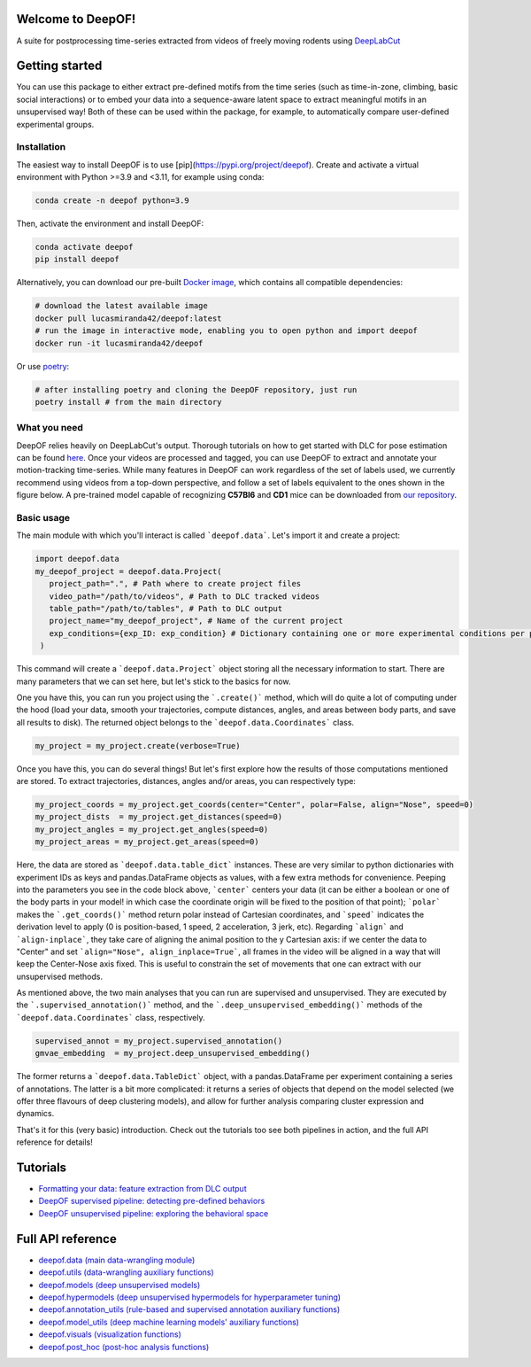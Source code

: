 
|Pipeline| |Coverage| |Docs| |CodeFactor| |Version| |MLFPM| |Black|

.. |Pipeline| image:: https://gitlab.mpcdf.mpg.de/lucasmir/deepof/badges/master/pipeline.svg
   :target: https://gitlab.mpcdf.mpg.de/lucasmir/deepof/-/pipelines
.. |Coverage| image:: https://gitlab.mpcdf.mpg.de/lucasmir/deepof/badges/master/coverage.svg
   :target: https://coverage.readthedocs.io/en/coverage-5.3/
.. |Docs| image:: https://readthedocs.org/projects/deepof/badge/?version=latest
   :target: https://deepof.readthedocs.io/en/latest
   :alt: Documentation Status
.. |CodeFactor| image:: https://www.codefactor.io/repository/github/lucasmiranda42/deepof/badge
   :target: https://www.codefactor.io/repository/github/lucasmiranda42/deepof
.. |Version| image:: https://img.shields.io/badge/release-v0.2-informational
   :target: https://pypi.org/project/deepof/
.. |MLFPM| image:: https://img.shields.io/badge/funding-MLFPM-informational
   :target: https://mlfpm.eu/
.. |Black| image:: https://img.shields.io/badge/code%20style-black-black
   :target: https://github.com/psf/black

Welcome to DeepOF!
==================

A suite for postprocessing time-series extracted from videos of freely moving rodents using `DeepLabCut <http://www.mousemotorlab.org/deeplabcut>`_

.. image:: https://gitlab.mpcdf.mpg.de/lucasmir/deepof/-/raw/master/logos/deepOF_logo_w_text.png
  :width: 400
  :align: center
  :alt: DeepOF logo

Getting started
===============
You can use this package to either extract pre-defined motifs from the time series (such as time-in-zone, climbing,
basic social interactions) or to embed your data into a sequence-aware latent space to extract meaningful motifs in an
unsupervised way! Both of these can be used within the package, for example, to automatically
compare user-defined experimental groups.

Installation
------------

The easiest way to install DeepOF is to use [pip](https://pypi.org/project/deepof). Create and activate a virtual environment with Python >=3.9 and <3.11, for example using conda:

.. code:: python

   conda create -n deepof python=3.9


Then, activate the environment and install DeepOF:

.. code:: python

   conda activate deepof
   pip install deepof


Alternatively, you can download our pre-built `Docker image <https://hub.docker.com/repository/docker/lucasmiranda42/deepof>`_,
which contains all compatible dependencies:

.. code:: bash

   # download the latest available image
   docker pull lucasmiranda42/deepof:latest
   # run the image in interactive mode, enabling you to open python and import deepof
   docker run -it lucasmiranda42/deepof

Or use `poetry <https://python-poetry.org/>`_:

.. code:: bash

   # after installing poetry and cloning the DeepOF repository, just run
   poetry install # from the main directory

What you need
-------------
DeepOF relies heavily on DeepLabCut's output. Thorough tutorials on how to get started with DLC for pose estimation can be found `here <https://www.mousemotorlab.org/deeplabcut>`_.
Once your videos are processed and tagged, you can use DeepOF to extract and annotate your motion-tracking time-series. While many features in DeepOF can work regardless of the set of labels used, we currently recommend using videos from a top-down perspective, and follow a set of labels
equivalent to the ones shown in the figure below. A pre-trained model capable of recognizing **C57Bl6** and **CD1** mice can be downloaded from `our repository <https://gitlab.mpcdf.mpg.de/lucasmir/deepof/tree/master/models>`_.

.. image:: _static/deepof_DLC_tagging.png
   :width: 400
   :align: center
   :alt: DeepOF label scheme

Basic usage
-----------
The main module with which you'll interact is called ```deepof.data```. Let's import it and create a project:

.. code:: python

   import deepof.data
   my_deepof_project = deepof.data.Project(
      project_path=".", # Path where to create project files
      video_path="/path/to/videos", # Path to DLC tracked videos
      table_path="/path/to/tables", # Path to DLC output
      project_name="my_deepof_project", # Name of the current project
      exp_conditions={exp_ID: exp_condition} # Dictionary containing one or more experimental conditions per provided video
    )

This command will create a ```deepof.data.Project``` object storing all the necessary information to start. There are
many parameters that we can set here, but let's stick to the basics for now.

One you have this, you can run you project using the ```.create()``` method, which will do quite a lot of computing under
the hood (load your data, smooth your trajectories, compute distances, angles, and areas between body parts, and save all
results to disk). The returned object belongs to the ```deepof.data.Coordinates``` class.

.. code:: python

   my_project = my_project.create(verbose=True)

Once you have this, you can do several things! But let's first explore how the results of those computations mentioned
are stored. To extract trajectories, distances, angles and/or areas, you can respectively type:

.. code:: python

   my_project_coords = my_project.get_coords(center="Center", polar=False, align="Nose", speed=0)
   my_project_dists  = my_project.get_distances(speed=0)
   my_project_angles = my_project.get_angles(speed=0)
   my_project_areas = my_project.get_areas(speed=0)

Here, the data are stored as ```deepof.data.table_dict``` instances. These are very similar to python dictionaries
with experiment IDs as keys and pandas.DataFrame objects as values, with a few extra methods for convenience. Peeping
into the parameters you see in the code block above, ```center``` centers your data (it can be either a boolean or
one of the body parts in your model! in which case the coordinate origin will be fixed to the position of that point);
```polar``` makes the ```.get_coords()``` method return polar instead of Cartesian coordinates, and ```speed```
indicates the derivation level to apply (0 is position-based, 1 speed, 2 acceleration, 3 jerk, etc). Regarding
```align``` and ```align-inplace```, they take care of aligning the animal position to the y Cartesian axis: if we
center the data to "Center" and set ```align="Nose", align_inplace=True```, all frames in the video will be aligned in a
way that will keep the Center-Nose axis fixed. This is useful to constrain the set of movements that one can extract
with our unsupervised methods.

As mentioned above, the two main analyses that you can run are supervised and unsupervised. They are executed by
the ```.supervised_annotation()``` method, and the ```.deep_unsupervised_embedding()``` methods of the ```deepof.data.Coordinates```
class, respectively.

.. code:: python

   supervised_annot = my_project.supervised_annotation()
   gmvae_embedding  = my_project.deep_unsupervised_embedding()

The former returns a ```deepof.data.TableDict``` object, with a pandas.DataFrame per experiment containing a series of
annotations. The latter is a bit more complicated: it returns a series of objects that depend on the model selected (we
offer three flavours of deep clustering models), and allow for further analysis comparing cluster expression and dynamics.

That's it for this (very basic) introduction. Check out the tutorials too see both pipelines in action, and the full API
reference for details!

Tutorials
=========

* `Formatting your data: feature extraction from DLC output <tutorial_notebooks/deepof_preprocessing_tutorial.ipynb>`_
* `DeepOF supervised pipeline: detecting pre-defined behaviors <tutorial_notebooks/deepof_supervised_tutorial.ipynb>`_
* `DeepOF unsupervised pipeline: exploring the behavioral space <tutorial_notebooks/deepof_unsupervised_tutorial.ipynb>`_

Full API reference
==================

* `deepof.data (main data-wrangling module) <deepof.data.html>`_
* `deepof.utils (data-wrangling auxiliary functions) <deepof.utils.html>`_
* `deepof.models (deep unsupervised models) <deepof.models.html>`_
* `deepof.hypermodels (deep unsupervised hypermodels for hyperparameter tuning) <deepof.hypermodels.html>`_
* `deepof.annotation_utils (rule-based and supervised annotation auxiliary functions) <deepof.annotation_utils.html>`_
* `deepof.model_utils (deep machine learning models' auxiliary functions) <deepof.model_utils.html>`_
* `deepof.visuals (visualization functions) <deepof.visuals.html>`_
* `deepof.post_hoc (post-hoc analysis functions) <deepof.post_hoc.html>`_


